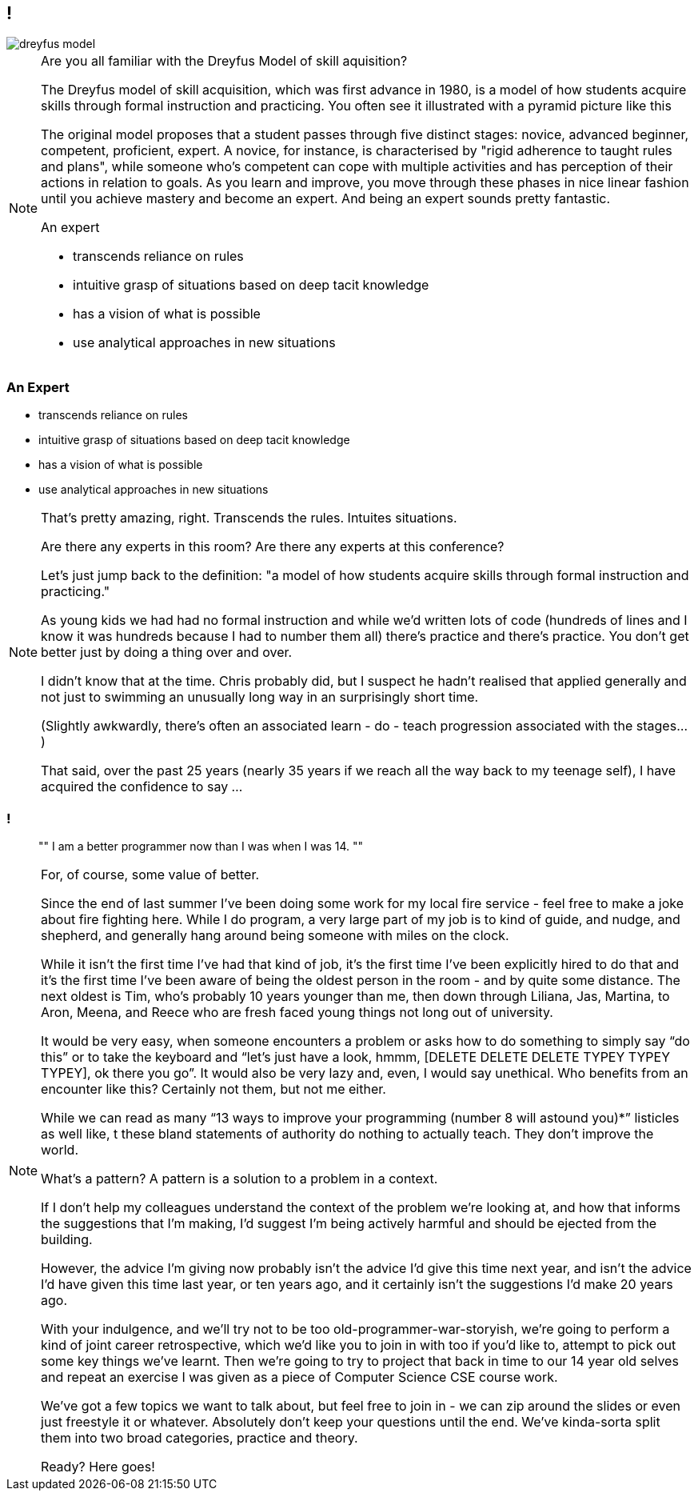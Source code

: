 [data-transition="none"]
== !

image::dreyfus-model.png[]

[NOTE.speaker]
--
Are you all familiar with the Dreyfus Model of skill aquisition?

The Dreyfus model of skill acquisition, which was first advance in 1980, is a model of how students
acquire skills through formal instruction and practicing.  You often see it illustrated with a
pyramid picture like this

The original model proposes that a student passes through five distinct stages: novice, advanced beginner, competent,
proficient, expert.  A novice, for instance, is characterised by "rigid adherence
to taught rules and plans", while someone who's competent can cope with multiple activities and has
perception of their actions in relation to goals.  As you learn and improve, you move through
these phases in nice linear fashion until you achieve mastery and become an expert.  And being an
expert sounds pretty fantastic.

An expert

* transcends reliance on rules
* intuitive grasp of situations based on deep tacit knowledge
* has a vision of what is possible
* use analytical approaches in new situations

--

[data-transition="none"]
=== An Expert

    * transcends reliance on rules
    * intuitive grasp of situations based on deep tacit knowledge
    * has a vision of what is possible
    * use analytical approaches in new situations

[NOTE.speaker]
--
That's pretty amazing, right.  Transcends the rules. Intuites situations.

Are there any experts in this room? Are there any experts at this conference?

Let's just jump back to the definition: "a model of how students acquire skills through
formal instruction and practicing."

As young kids we had had no formal instruction and while we'd written lots of code (hundreds of lines
and I know it was hundreds because I had to number them all)
there's practice and there's practice.  You don't get better just by doing a thing over and over.

I didn't know that at the time.  Chris probably did, but I suspect he hadn't realised that applied
generally and not just to swimming an unusually long way in an surprisingly short time.

(Slightly awkwardly, there's often an associated learn - do - teach progression associated with the
stages...)

That said, over the past 25 years (nearly 35 years if we reach all the way back to my teenage self),
I have acquired the confidence to say ...
--

[data-transition="none"]
=== !

[quote]
""
I am a better programmer now than I was when I was 14.
""

[NOTE.speaker]
--
For, of course, some value of better.

Since the end of last summer I’ve been doing some work for my local fire service - feel free to make a joke
about fire fighting here.  While I do program, a very large part of my job is to kind of guide, and nudge,
and shepherd, and generally hang around being someone with miles on the clock.

While it isn't the first time I've had that kind of job, it's the first time I've been explicitly hired to do
that and it’s the first time I’ve been aware of being the oldest person in the room - and
by quite some distance. The next oldest is Tim, who’s probably 10 years younger than me, then down through
Liliana, Jas, Martina, to Aron, Meena, and Reece who are fresh faced young things not long out of university.

It would be very easy, when someone encounters a problem or asks how to do something to simply say “do this” or to
take the keyboard and “let’s just have a look, hmmm, [DELETE DELETE DELETE TYPEY TYPEY TYPEY], ok there you go”.
It would also be very lazy and, even, I would say unethical. Who benefits from an encounter like this? Certainly
not them, but not me either.

While we can read as many “13 ways to improve your programming (number 8 will astound you)*” listicles as well like, t
these bland statements of authority do nothing to actually teach. They don’t improve the world.

What’s a pattern?  A pattern is a solution to a problem in a context.

If I don’t help my colleagues understand the context of the problem we’re looking at, and how that informs the
suggestions that I’m making, I’d suggest I’m being actively harmful and should be ejected from the building.

However, the advice I’m giving now probably isn’t the advice I’d give this time next year, and isn’t the advice
I’d have given this time last year, or ten years ago, and it certainly isn’t the suggestions I’d make 20 years ago.

With your indulgence, and we’ll try not to be too old-programmer-war-storyish, we're going to perform a kind of joint
career retrospective, which we'd like you to join in with too if you'd like to, attempt to pick out some key things
we've learnt.  Then we're going to try to project that back in time to our
14 year old selves and repeat an exercise I was given as a piece of Computer Science CSE course work.

We've got a few topics we want to talk about, but feel free to join in - we can zip around the slides or even just
freestyle it or whatever. Absolutely don't keep your questions until the end.  We've kinda-sorta split them into two
broad categories, practice and theory.

Ready?  Here goes!
--

